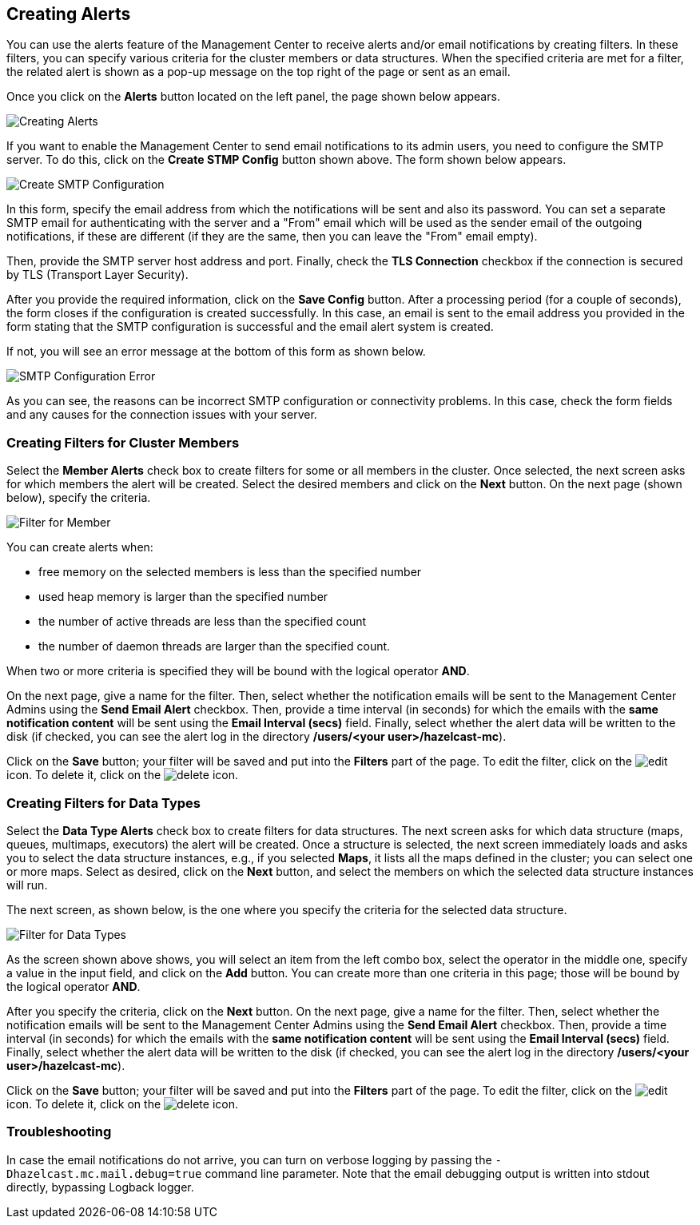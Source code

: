 
[[creating-alerts]]
== Creating Alerts

You can use the alerts feature of the Management Center to receive alerts
and/or email notifications by creating filters. In these filters,
you can specify various criteria for the cluster members or data structures. When
the specified criteria are met for a filter, the related alert is shown
as a pop-up message on the top right of the page or sent as an email.

Once you click on the **Alerts** button located on the left panel, the
page shown below appears.

image::Alerts.png[Creating Alerts]

[[create-smtp-config]]If you want to enable the Management Center to send email notifications
to its admin users, you need to configure the SMTP server.
To do this, click on the **Create STMP Config** button shown above. The form shown
below appears.

image::CreateSMTPConfig.png[Create SMTP Configuration]

In this form, specify the email address from which the notifications
will be sent and also its password. You can set a separate SMTP email for authenticating
with the server and a "From" email which will be used as the sender email of the outgoing notifications,
if these are different (if they are the same, then you can leave the "From" email empty).

Then, provide the SMTP server host address and port. Finally, check the **TLS Connection**
checkbox if the connection is secured by TLS (Transport Layer Security).

After you provide the required information, click on the **Save Config** button.
After a processing period (for a couple of seconds), the form closes if
the configuration is created successfully. In this case, an email is sent
to the email address you provided in the form stating that the SMTP configuration
is successful and the email alert system is created.

If not, you will see an error message at the bottom of this form as shown below.

image::SMTPConfigFormWithError.png[SMTP Configuration Error]

As you can see, the reasons can be incorrect SMTP configuration or connectivity problems.
In this case, check the form fields and any causes for the connection
issues with your server.

=== Creating Filters for Cluster Members

Select the **Member Alerts** check box to create filters for some or all members in the
cluster. Once selected, the next screen asks for which members the alert will be created.
Select the desired members and click on the **Next** button. On the next page (shown below),
specify the criteria.

image::MemberAlert.png[Filter for Member]

You can create alerts when:

* free memory on the selected members is less than the specified number
* used heap memory is larger than the specified number
* the number of active threads are less than the specified count
* the number of daemon threads are larger than the specified count.

When two or more criteria is specified they will be bound with the logical operator **AND**.

On the next page, give a name for the filter. Then, select whether the notification
emails will be sent to the Management Center Admins using the **Send Email
Alert** checkbox. Then, provide a time interval (in seconds) for which the emails
with the **same notification content** will be sent using the **Email Interval (secs)**
field.  Finally, select whether the alert data will be written to the disk (if checked,
you can see the alert log in the directory */users/<your user>/hazelcast-mc*).

Click on the **Save** button; your filter will be saved and put into the **Filters**
part of the page. To edit the filter, click on the image:EditIcon.jpg[edit] icon. To
delete it, click on the image:DeleteIcon.jpg[delete] icon.

=== Creating Filters for Data Types

Select the **Data Type Alerts** check box to create filters for data structures.
The next screen asks for which data structure (maps, queues, multimaps, executors)
the alert will be created. Once a structure is selected, the next screen immediately
loads and asks you to select the data structure instances, e.g., if you selected *Maps*,
it lists all the maps defined in the cluster; you can select one or more maps.
Select as desired, click on the **Next** button, and select the members on which the
selected data structure instances will run.

The next screen, as shown below, is the one where you specify the criteria for the
selected data structure.

image::DataAlert.png[Filter for Data Types]

As the screen shown above shows, you will select an item from the left combo box,
select the operator in the middle one, specify a value in the input field, and
click on the **Add** button. You can create more than one criteria in this page;
those will be bound by the logical operator **AND**.

After you specify the criteria, click on the **Next** button. On the next page, give a
name for the filter. Then, select whether the notification emails will be sent to the
Management Center Admins using the **Send Email Alert** checkbox. Then, provide a
time interval (in seconds) for which the emails with the **same notification content**
will be sent using the **Email Interval (secs)** field. Finally, select whether the
alert data will be written to the disk (if checked, you can see the alert log in the
directory */users/<your user>/hazelcast-mc*).

Click on the **Save** button; your filter will be saved and put into the **Filters**
part of the page. To edit the filter, click on the image:EditIcon.jpg[edit] icon.
To delete it, click on the image:DeleteIcon.jpg[delete] icon.

=== Troubleshooting

In case the email notifications do not arrive, you can turn on verbose logging by
passing the `-Dhazelcast.mc.mail.debug=true` command line parameter. Note that the
email debugging output is written into stdout directly, bypassing Logback logger.

